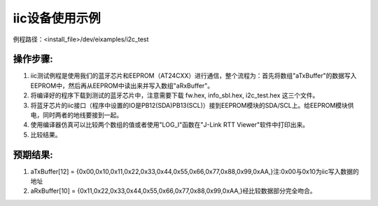 iic设备使用示例
=================

例程路径：<install_file>/dev/eixamples/i2c_test

操作步骤:
-----------------
#. iic测试例程是使用我们的蓝牙芯片和EEPROM（AT24CXX）进行通信，整个流程为：首先将数组"aTxBuffer"的数据写入EEPROM中，然后再从EEPROM中读出来并写入数组"aRxBuffer"。

#. 将编译好的程序下载到测试的蓝牙芯片中，注意需要下载 fw.hex, info_sbl.hex, i2c_test.hex 这三个文件。

#. 将蓝牙芯片的iic接口（程序中设置的IO是PB12(SDA)\PB13(SCL)）接到EEPROM模块的SDA/SCL上。给EEPROM模块供电，同时两者的地线要接到一起。

#. 使用编译器仿真可以比较两个数组的值或者使用"LOG_I"函数在"J-Link RTT Viewer"软件中打印出来。

#. 比较结果。

预期结果:
-----------------
#. aTxBuffer[12] = {0x00,0x10,0x11,0x22,0x33,0x44,0x55,0x66,0x77,0x88,0x99,0xAA,}注:0x00与0x10为iic写入数据的地址

#. aRxBuffer[10] = {0x11,0x22,0x33,0x44,0x55,0x66,0x77,0x88,0x99,0xAA,}经比较数据部分完全吻合。